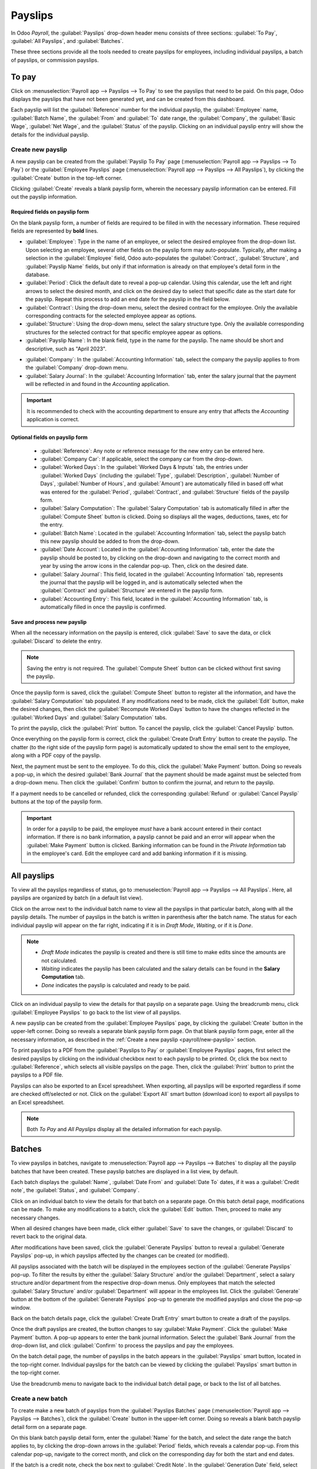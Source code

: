 ========
Payslips
========

In Odoo *Payroll*, the :guilabel:`Payslips` drop-down header menu consists of three
sections: :guilabel:`To Pay`, :guilabel:`All Payslips`, and :guilabel:`Batches`.

.. image:: payslips/payslips.png
   :align: center
   :alt: Payslips menu selection in Payroll.

These three sections provide all the tools needed to create payslips for employees, including
individual payslips, a batch of payslips, or commission payslips.

To pay
======

Click on :menuselection:`Payroll app --> Payslips --> To Pay` to see the payslips that need to be paid.
On this page, Odoo displays the payslips that have not been generated yet, and can be created from
this dashboard.

.. image:: payslips/all-pay-slips.png
   :align: center
   :alt: View all payslips that need to be paid by clicking on Payslips - To Pay.

Each payslip will list the :guilabel:`Reference` number for the individual payslip, the
:guilabel:`Employee` name, :guilabel:`Batch Name`, the :guilabel:`From` and :guilabel:`To` date
range, the :guilabel:`Company`, the :guilabel:`Basic Wage`, :guilabel:`Net Wage`, and the
:guilabel:`Status` of the payslip. Clicking on an individual payslip entry will show the details for
the individual payslip.

.. _payroll/new-payslip:

Create new payslip
------------------

A new payslip can be created from the :guilabel:`Payslip To Pay` page (:menuselection:`Payroll app
--> Payslips --> To Pay`) or the :guilabel:`Employee Payslips` page (:menuselection:`Payroll app
--> Payslips --> All Payslips`), by clicking the :guilabel:`Create` button in the top-left corner.

.. image:: payslips/create-payslip.png
   :align: center
   :alt: Click the Create button to make a new payslip.

Clicking :guilabel:`Create` reveals a blank payslip form, wherein the necessary payslip information
can be entered. Fill out the payslip information.

Required fields on payslip form
~~~~~~~~~~~~~~~~~~~~~~~~~~~~~~~

On the blank payslip form, a number of fields are required to be filled in with the necessary
information. These required fields are represented by **bold** lines.

.. image:: payslips/new-payslip.png
   :align: center
   :alt: The necessary fields for a new payslip.

- :guilabel:`Employee`: Type in the name of an employee, or select the desired employee from the
  drop-down list. Upon selecting an employee, several other fields on the payslip form may
  auto-populate. Typically, after making a selection in the :guilabel:`Employee` field, Odoo
  auto-populates the :guilabel:`Contract`, :guilabel:`Structure`, and :guilabel:`Payslip Name`
  fields, but only if that information is already on that employee's detail form in the database.
- :guilabel:`Period`: Click the default date to reveal a pop-up calendar. Using this calendar, use
  the left and right arrows to select the desired month, and click on the desired day to select that
  specific date as the start date for the payslip. Repeat this process to add an end date for the
  payslip in the field below.
- :guilabel:`Contract`: Using the drop-down menu, select the desired contract for the employee. Only
  the available corresponding contracts for the selected employee appear as options.
- :guilabel:`Structure`: Using the drop-down menu, select the salary structure type. Only the
  available corresponding structures for the selected contract for that specific employee appear as
  options.
- :guilabel:`Payslip Name`: In the blank field, type in the name for the payslip. The name should be
  short and descriptive, such as "April 2023".

.. image:: payslips/new-payslip-tab.png
   :align: center
   :alt: The necessary fields for a new payslip in the Accounting Information tab.

- :guilabel:`Company`: In the :guilabel:`Accounting Information` tab, select the company the payslip
  applies to from the :guilabel:`Company` drop-down menu.
- :guilabel:`Salary Journal`: In the :guilabel:`Accounting Information` tab, enter the salary
  journal that the payment will be reflected in and found in the *Accounting* application.

.. important::
   It is recommended to check with the accounting department to ensure any entry that affects the
   *Accounting* application is correct.

Optional fields on payslip form
~~~~~~~~~~~~~~~~~~~~~~~~~~~~~~~

 - :guilabel:`Reference`: Any note or reference message for the new entry can be entered here.
 - :guilabel:`Company Car`: If applicable, select the company car from the drop-down.
 - :guilabel:`Worked Days`: In the :guilabel:`Worked Days & Inputs` tab, the entries under
   :guilabel:`Worked Days` (including the :guilabel:`Type`, :guilabel:`Description`,
   :guilabel:`Number of Days`, :guilabel:`Number of Hours`, and :guilabel:`Amount`) are
   automatically filled in based off what was entered for the :guilabel:`Period`,
   :guilabel:`Contract`, and :guilabel:`Structure` fields of the payslip form.
 - :guilabel:`Salary Computation`: The :guilabel:`Salary Computation` tab is automatically filled in
   after the :guilabel:`Compute Sheet` button is clicked. Doing so displays all the wages,
   deductions, taxes, etc for the entry.
 - :guilabel:`Batch Name`: Located in the :guilabel:`Accounting Information` tab, select the payslip
   batch this new payslip should be added to from the drop-down.
 - :guilabel:`Date Account`: Located in the :guilabel:`Accounting Information` tab, enter the date
   the payslip should be posted to, by clicking on the drop-down and navigating to the correct month
   and year by using the arrow icons in the calendar pop-up. Then, click on the desired date.
 - :guilabel:`Salary Journal`: This field, located in the :guilabel:`Accounting Information` tab,
   represents the journal that the payslip will be logged in, and is automatically selected when the
   :guilabel:`Contract` and :guilabel:`Structure` are entered in the payslip form.
 - :guilabel:`Accounting Entry`: This field, located in the :guilabel:`Accounting Information` tab,
   is automatically filled in once the payslip is confirmed.

Save and process new payslip
~~~~~~~~~~~~~~~~~~~~~~~~~~~~

When all the necessary information on the payslip is entered, click :guilabel:`Save` to save the
data, or click :guilabel:`Discard` to delete the entry.

.. image:: payslips/save-payslip.png
   :align: center
   :alt: Save the payslip once the information is complete.

.. note::
   Saving the entry is not required. The :guilabel:`Compute Sheet` button can be clicked without
   first saving the payslip.

Once the payslip form is saved, click the :guilabel:`Compute Sheet` button to register all the
information, and have the :guilabel:`Salary Computation` tab populated. If any modifications need to
be made, click the :guilabel:`Edit` button, make the desired changes, then click the
:guilabel:`Recompute Worked Days` button to have the changes reflected in the :guilabel:`Worked
Days` and :guilabel:`Salary Computation` tabs.

.. image:: payslips/compute-sheet.png
   :align: center
   :alt: Compute the new payslip.

To print the payslip, click the :guilabel:`Print` button. To cancel the payslip, click the
:guilabel:`Cancel Payslip` button.

Once everything on the payslip form is correct, click the :guilabel:`Create Draft Entry` button to
create the payslip. The chatter (to the right side of the payslip form page) is automatically
updated to show the email sent to the employee, along with a PDF copy of the payslip.

.. image:: payslips/payslip-chatter.png
   :align: center
   :alt: The new payslip is emailed to the employee and the email appears in the chatter.

Next, the payment must be sent to the employee. To do this, click the :guilabel:`Make Payment`
button. Doing so reveals a pop-up, in which the desired :guilabel:`Bank Journal` that the payment
should be made against must be selected from a drop-down menu. Then click the :guilabel:`Confirm`
button to confirm the journal, and return to the payslip.

.. image:: payslips/make-payment.png
   :align: center
   :alt: Click Make Payment to send the payment to the employee.

If a payment needs to be cancelled or refunded, click the corresponding :guilabel:`Refund` or
:guilabel:`Cancel Payslip` buttons at the top of the payslip form.

.. important::
   In order for a payslip to be paid, the employee *must* have a bank account entered in their
   contact information. If there is no bank information, a payslip cannot be paid and an error will
   appear when the :guilabel:`Make Payment` button is clicked. Banking information can be found in
   the `Private Information` tab in the employee's card. Edit the employee card and add banking
   information if it is missing.

   .. image:: payslips/banking.png
      :align: center
      :alt: Banking information can be entered in an employee's card.

All payslips
============

To view all the payslips regardless of status, go to :menuselection:`Payroll app --> Payslips -->
All Payslips`. Here, all payslips are organized by batch (in a default list view).

Click on the arrow next to the individual batch name to view all the payslips in that particular
batch, along with all the payslip details. The number of payslips in the batch is written in
parenthesis after the batch name. The status for each individual payslip will appear on the far
right, indicating if it is in `Draft Mode`, `Waiting`, or if it is `Done`.

.. note::
    - `Draft Mode` indicates the payslip is created and there is still time to make edits since the
      amounts are not calculated.
    - `Waiting` indicates the payslip has been calculated and the salary details can be found in the
      **Salary Computation** tab.
    - `Done` indicates the payslip is calculated and ready to be paid.

.. image:: payslips/all-payslips.png
   :align: center
   :alt: View all payslips organized by batches. Click on the arrow to expand each batch.

Click on an individual payslip to view the details for that payslip on a separate page. Using the
breadcrumb menu, click :guilabel:`Employee Payslips` to go back to the list view of all payslips.

A new payslip can be created from the :guilabel:`Employee Payslips` page, by clicking the
:guilabel:`Create` button in the upper-left corner. Doing so reveals a separate blank payslip form
page. On that blank payslip form page, enter all the necessary information, as described in the
:ref:`Create a new payslip <payroll/new-payslip>` section.

To print payslips to a PDF from the :guilabel:`Payslips to Pay` or :guilabel:`Employee Payslips`
pages, first select the desired payslips by clicking on the individual checkbox next to each payslip
to be printed. Or, click the box next to :guilabel:`Reference`, which selects all visible payslips
on the page. Then, click the :guilabel:`Print` button to print the payslips to a PDF file.

.. image:: payslips/print.png
   :align: center
   :alt: Click on the Print smart button to print payslips to a PDF.

Payslips can also be exported to an Excel spreadsheet. When exporting, all payslips will be exported
regardless if some are checked off/selected or not. Click on the :guilabel:`Export All` smart
button (download icon) to export all payslips to an Excel spreadsheet.

.. image:: payslips/export.png
   :align: center
   :alt: Click on the Export All smart button to export all payslips to an Excel payslip.

.. note::
   Both *To Pay* and *All Payslips* display all the detailed information for each payslip.

Batches
=======

To view payslips in batches, navigate to :menuselection:`Payroll app --> Payslips --> Batches` to
display all the payslip batches that have been created. These payslip batches are displayed in a
list view, by default.

Each batch displays the :guilabel:`Name`, :guilabel:`Date From` and :guilabel:`Date To` dates, if it
was a :guilabel:`Credit note`, the :guilabel:`Status`, and :guilabel:`Company`.

.. image:: payslips/batches.png
   :align: center
   :alt: View displaying all batches created.

Click on an individual batch to view the details for that batch on a separate page. On this batch
detail page, modifications can be made. To make any modifications to a batch, click the
:guilabel:`Edit` button. Then, proceed to make any necessary changes.

.. image:: payslips/edit-batch.png
   :align: center
   :alt: Edit a batch.

When all desired changes have been made, click either :guilabel:`Save` to save the changes, or
:guilabel:`Discard` to revert back to the original data.

After modifications have been saved, click the :guilabel:`Generate Payslips` button to reveal a
:guilabel:`Generate Payslips` pop-up, in which payslips affected by the changes can be created (or
modified).

All payslips associated with the batch will be displayed in the employees section of the
:guilabel:`Generate Payslips` pop-up. To filter the results by either the
:guilabel:`Salary Structure` and/or the :guilabel:`Department`, select a salary structure and/or
department from the respective drop-down menus. Only employees that match the selected
:guilabel:`Salary Structure` and/or :guilabel:`Department` will appear in the employees list. Click
the :guilabel:`Generate` button at the bottom of the :guilabel:`Generate Payslips` pop-up to
generate the modified payslips and close the pop-up window.

.. image:: payslips/generate-payslips-batch.png
   :align: center
   :alt: Generate payslips from the edited batch.

Back on the batch details page, click the :guilabel:`Create Draft Entry` smart button to create a
draft of the payslips.

.. image:: payslips/draft-from-batch.png
   :align: center
   :alt: Generate payslips from the edited batch.

Once the draft payslips are created, the button changes to say :guilabel:`Make Payment`. Click the
:guilabel:`Make Payment` button. A pop-up appears to enter the bank journal information. Select the
:guilabel:`Bank Journal` from the drop-down list, and click :guilabel:`Confirm` to process the
payslips and pay the employees.

On the batch detail page, the number of payslips in the batch appears in the :guilabel:`Payslips`
smart button, located in the top-right corner. Individual payslips for the batch can be viewed by
clicking the :guilabel:`Payslips` smart button in the top-right corner.

Use the breadcrumb menu to navigate back to the individual batch detail page, or back to the list of
all batches.

.. image:: payslips/payslip-batches.png
   :align: center
   :alt: Click the Payslips smart button to view the ndividual payslips in the batch.

Create a new batch
------------------

To create make a new batch of payslips from the :guilabel:`Payslips Batches` page
(:menuselection:`Payroll app --> Payslips --> Batches`), click the :guilabel:`Create` button in the
upper-left corner. Doing so reveals a blank batch payslip detail form on a separate page.

.. image:: payslips/create-batch.png
   :align: center
   :alt: Click the Create smart button to create a new batch.

On this blank batch payslip detail form, enter the :guilabel:`Name` for the batch, and select the
date range the batch applies to, by clicking the drop-down arrows in the :guilabel:`Period` fields,
which reveals a calendar pop-up. From this calendar pop-up, navigate to the correct month, and click
on the corresponding day for both the start and end dates.

.. image:: payslips/new-batch-details.png
   :align: center
   :alt: Enter the details for the new batch.

If the batch is a credit note, check the box next to :guilabel:`Credit Note`. In the
:guilabel:`Generation Date` field, select the date the payslips should be generated from a calendar
pop-up. This generated date is reflected in the accounting journal entries.

Lastly, in the :guilabel:`Company` field, select the company these payslips are written against.

When all the information on the batch payslip detail form is correct, click the :guilabel:`Save`
button to save the information. To delete the entry, click the :guilabel:`Discard` button.

To create the payslips for the newly-created batch, click the :guilabel:`Generate Payslips` button
at the top of the form.

When clicked, a pop-up appears showing all the payslips that will be created. To remove any
individual payslips, click the black :guilabel:`🗙 (clear)` icon at the far right of the payslip line.

If a specific :guilabel:`Salary Structure` or :guilabel:`Department` needs to be specified for the
batch, select them from the corresponding drop-down menus.

Click the :guilabel:`Generate` button at the bottom of the pop-up to create the payslips for the
batch.

.. image:: payslips/generate-payslips.png
   :align: center
   :alt: Generata payslips for the new batch.

.. note::
   On the :guilabel:`Generate Payslips` pop-up, selecting a :guilabel:`Department` and/or
   :guilabel:`Salary Structure` only displays payslips that apply to those specifically-selected
   parameters.

If there are any errors or issues preventing the payslips from being generated, a detailed error
message appears in the top-right section. This error box disappears after several seconds, or the
'X' can be clicked to close the alert.

To remedy the issue, make any necessary modifications (such as removing any payslip lines that
cannot be processed), then click the :guilabel:`Generate` button again.

Once the payslips have been successfully generated, the screen returns to the batch payslip detail
form.

From here, click the :guilabel:`Generate Draft Entry` button to change the payslips status from
*Draft* to *Done*.

Once payslips have been generated, click the :guilabel:`Make Payment` button to process the
payments. Doing so reveals a pop-up in which the proper banking information must be entered. On this
pop-up, select the appropriate :guilabel:`Bank Journal` from the drop-down, and enter the file name.

When done, click the :guilabel:`Confirm` button to confirm the information, or click
:guilabel:`Cancel` to discard.

.. image:: payslips/confirm-payslips.png
   :align: center
   :alt: Confirm the bank details for the new payslips.

Generate commission payslips
----------------------------

Commission payslips can be generated directly from the :guilabel:`Payslips Batches` page
(:menuselection:`Payroll app --> Payslips --> Batches`). To generate commission payslips from this
page, click on the desired batch (or batches) to create commissions payslips for, the click the
:guilabel:`Generate Commission Payslips` button.

.. image:: payslips/commission.png
   :align: center
   :alt: Click the Generate Commission Payslips to create commission payslips.

Doing so reveals a :guilabel:`Generate Commission Payslip` pop-up, in which necessary information
must be filled out.

.. image:: payslips/commission-details.png
   :align: center
   :alt: Enter the commission details.

On this pop-up, click on the drop-down menus beside the :guilabel:`Period` field to reveal calendar
pop-ups. On these calendar pop-ups, select the desired period for which the payslips are being
generated. Using the left and right arrow, navigate to the correct month, and click on the date to
select it.

In the :guilabel:`Department` field, select the desired department from the drop-down menu.

When a department is selected, the employees listed for that department appear in the
:guilabel:`Employee` section.

Under the :guilabel:`Employee` section, enter the :guilabel:`Commission Amount` for each employee in
the appropriate column. To remove an employee, click the :guilabel:`🗑️ (delete)` icon to remove
the line.

Add a new entry by clicking :guilabel:`Add a Line`, and entering the :guilabel:`Employee` and the
appropriate :guilabel:`Commission Amount`.

Click the :guilabel:`Upload Your File` button to add a file, if necessary. Any file type is
accepted.

Using the drop-down menu beside the :guilabel:`Commission Type` field, select either
:guilabel:`Classic Commission` or :guilabel:`Warrant`. :guilabel:`Classic` is the most typical of
commission, while :guilabel:`Warrant` is primarily used for Belgium companies only.

Once all the commissions are properly entered, click the :guilabel:`Generate Payslips` button to
create the commission payslips.
